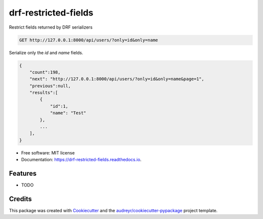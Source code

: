 =====================
drf-restricted-fields
=====================


.. image:: https://img.shields.io/pypi/v/drf_restricted_fields.svg
        :target: https://pypi.python.org/pypi/drf_restricted_fields

.. image:: https://img.shields.io/travis/tj-django/drf_restricted_fields.svg
        :target: https://travis-ci.com/tj-django/drf_restricted_fields

.. image:: https://readthedocs.org/projects/drf-restricted-fields/badge/?version=latest
        :target: https://drf-restricted-fields.readthedocs.io/en/latest/?badge=latest
        :alt: Documentation Status


.. image:: https://pyup.io/repos/github/tj-django/drf_restricted_fields/shield.svg
     :target: https://pyup.io/repos/github/tj-django/drf_restricted_fields/
     :alt: Updates



Restrict fields returned by DRF serializers

.. code-block:: sh

    GET http://127.0.0.1:8000/api/users/?only=id&only=name


Serialize only the `id` and `name` fields.

.. code-block:: json

    {
        "count":198,
        "next": "http://127.0.0.1:8000/api/users/?only=id&only=name&page=1",
        "previous":null,
        "results":[
            {
                "id":1,
                "name": "Test"
            },
            ...
        ],
    }


* Free software: MIT license
* Documentation: https://drf-restricted-fields.readthedocs.io.


Features
--------

* TODO

Credits
-------

This package was created with Cookiecutter_ and the `audreyr/cookiecutter-pypackage`_ project template.

.. _Cookiecutter: https://github.com/audreyr/cookiecutter
.. _`audreyr/cookiecutter-pypackage`: https://github.com/audreyr/cookiecutter-pypackage
